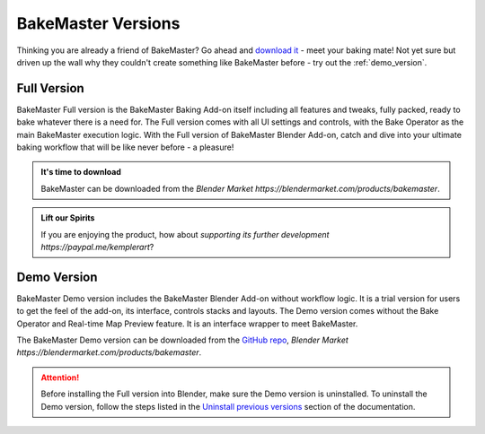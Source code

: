 ===================
BakeMaster Versions
===================

Thinking you are already a friend of BakeMaster? Go ahead and `download it <https://bakemaster-blender-addon.readthedocs.io/en/latest/start/install/install.html>`__ - meet your baking mate! Not yet sure but driven up the wall why they couldn't create something like BakeMaster before - try out the :ref:`demo_version`.

Full Version
============

BakeMaster Full version is the BakeMaster Baking Add-on itself including all features and tweaks, fully packed, ready to bake whatever there is a need for. The Full version comes with all UI settings and controls, with the Bake Operator as the main BakeMaster execution logic. With the Full version of BakeMaster Blender Add-on, catch and dive into your ultimate baking workflow that will be like never before - a pleasure!

.. admonition:: It's time to download
    :class: tip

    BakeMaster can be downloaded from the `Blender Market https://blendermarket.com/products/bakemaster`.

.. admonition:: Lift our Spirits
    :class: tip

    If you are enjoying the product, how about `supporting its further development https://paypal.me/kemplerart`?

.. _demo_version:

Demo Version
============

BakeMaster Demo version includes the BakeMaster Blender Add-on without workflow logic. It is a trial version for users to get the feel of the add-on, its interface, controls stacks and layouts. The Demo version comes without the Bake Operator and Real-time Map Preview feature. It is an interface wrapper to meet BakeMaster.

The BakeMaster Demo version can be downloaded from the `GitHub repo <https://github.com/KirilStrezikozin/BakeMaster-Blender-Addon>`__, `Blender Market https://blendermarket.com/products/bakemaster`.

.. attention::
    Before installing the Full version into Blender, make sure the Demo version is uninstalled. To uninstall the Demo version, follow the steps listed in the `Uninstall previous versions <https://bakemaster-blender-addon.readthedocs.io/en/latest/start/install/install.html#uninstall-previous-versions>`__ section of the documentation.